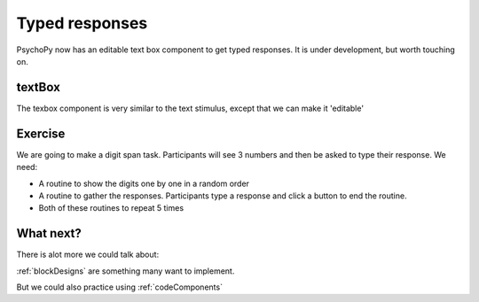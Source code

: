 .. _typedResponses:

Typed responses
=================
PsychoPy now has an editable text box component to get typed responses. It is under development, but worth touching on.

textBox
----------------------------------
The texbox component is very similar to the text stimulus, except that we can make it 'editable'

Exercise
----------------------------------
We are going to make a digit span task. Participants will see 3 numbers and then be asked to type their response. We need:

- A routine to show the digits one by one in a random order
- A routine to gather the responses. Participants type a response and click a button to end the routine.
- Both of these routines to repeat 5 times 

What next?
----------------------------------

There is alot more we could talk about:

:ref:`blockDesigns` are something many want to implement.

But we could also practice using
:ref:`codeComponents`